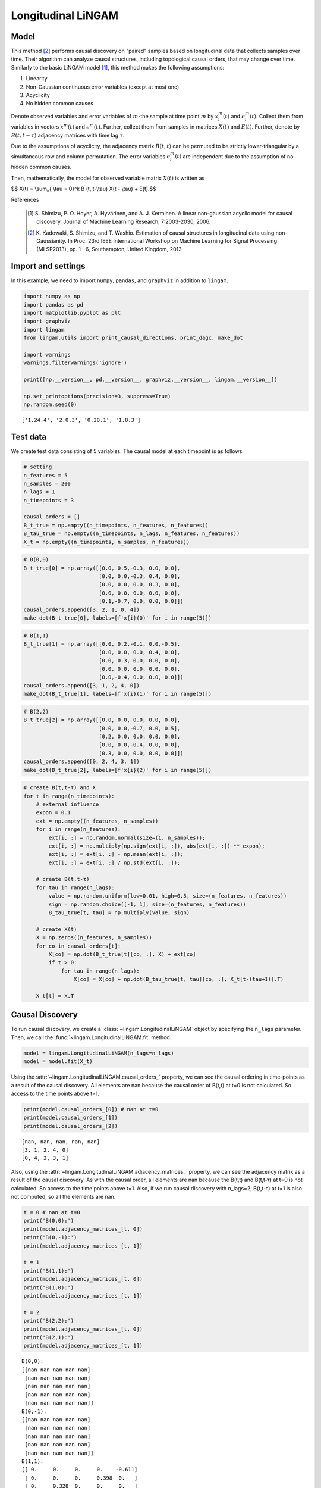 
Longitudinal LiNGAM
===================

Model
-------------------
This method [2]_ performs causal discovery on "paired" samples based on longitudinal data that collects samples over time. 
Their algorithm can analyze causal structures, including topological causal orders, that may change over time.
Similarly to the basic LiNGAM model [1]_, this method makes the following assumptions:

#. Linearity
#. Non-Gaussian continuous error variables (except at most one)
#. Acyclicity
#. No hidden common causes

Denote observed variables and error variables of :math:`{m}`-the sample at time point :math:`{m}`
by :math:`{x}_{i}^{m}(t)` and :math:`{e}_{i}^{m}(t)`. 
Collect them from variables in vectors :math:`{x}^{m}(t)` and :math:`{e}^{m}(t)`. 
Further, collect them from samples in matrices :math:`{X}(t)` and :math:`{E}(t)`. 
Further, denote by :math:`{B}(t,t-\tau)` adjacency matrices with time lag :math:`\tau`.

Due to the assumptions of acyclicity, the adjacency matrix :math:`{B}(t,t)` can be permuted to be strictly lower-triangular by a simultaneous row and column permutation. 
The error variables :math:`{e}_{i}^{m}(t)` are independent due to the assumption of no hidden common causes. 

Then, mathematically, the model for observed variable matrix :math:`{X}(t)` is written as 

$$ X(t) = \\sum_{ \\tau = 0}^k B (t, t-\\tau) X(t - \\tau) + E(t).$$

References

    .. [1] S. Shimizu, P. O. Hoyer, A. Hyvärinen, and A. J. Kerminen.
       A linear non-gaussian acyclic model for causal discovery.
       Journal of Machine Learning Research, 7:2003-2030, 2006.
    .. [2] K. Kadowaki, S. Shimizu, and T. Washio. Estimation of causal structures in longitudinal data using non-Gaussianity. 
       In Proc. 23rd IEEE International Workshop on Machine Learning for Signal Processing (MLSP2013), pp. 1--6, Southampton, United Kingdom, 2013.


Import and settings
-------------------

In this example, we need to import ``numpy``, ``pandas``, and
``graphviz`` in addition to ``lingam``.

.. code-block:: python

    import numpy as np
    import pandas as pd
    import matplotlib.pyplot as plt
    import graphviz
    import lingam
    from lingam.utils import print_causal_directions, print_dagc, make_dot
    
    import warnings
    warnings.filterwarnings('ignore')
    
    print([np.__version__, pd.__version__, graphviz.__version__, lingam.__version__])
    
    np.set_printoptions(precision=3, suppress=True)
    np.random.seed(0)


.. parsed-literal::

    ['1.24.4', '2.0.3', '0.20.1', '1.8.3']


Test data
---------

We create test data consisting of 5 variables. The causal model at each
timepoint is as follows.

.. code-block:: python

    # setting
    n_features = 5
    n_samples = 200
    n_lags = 1
    n_timepoints = 3
    
    causal_orders = []
    B_t_true = np.empty((n_timepoints, n_features, n_features))
    B_tau_true = np.empty((n_timepoints, n_lags, n_features, n_features))
    X_t = np.empty((n_timepoints, n_samples, n_features))

.. code-block:: python

    # B(0,0)
    B_t_true[0] = np.array([[0.0, 0.5,-0.3, 0.0, 0.0],
                            [0.0, 0.0,-0.3, 0.4, 0.0],
                            [0.0, 0.0, 0.0, 0.3, 0.0],
                            [0.0, 0.0, 0.0, 0.0, 0.0],
                            [0.1,-0.7, 0.0, 0.0, 0.0]])
    causal_orders.append([3, 2, 1, 0, 4])
    make_dot(B_t_true[0], labels=[f'x{i}(0)' for i in range(5)])




.. image:: ../image/longitudinal_dag1.svg



.. code-block:: python

    # B(1,1)
    B_t_true[1] = np.array([[0.0, 0.2,-0.1, 0.0,-0.5],
                            [0.0, 0.0, 0.0, 0.4, 0.0],
                            [0.0, 0.3, 0.0, 0.0, 0.0],
                            [0.0, 0.0, 0.0, 0.0, 0.0],
                            [0.0,-0.4, 0.0, 0.0, 0.0]])
    causal_orders.append([3, 1, 2, 4, 0])
    make_dot(B_t_true[1], labels=[f'x{i}(1)' for i in range(5)])




.. image:: ../image/longitudinal_dag2.svg



.. code-block:: python

    # B(2,2)
    B_t_true[2] = np.array([[0.0, 0.0, 0.0, 0.0, 0.0],
                            [0.0, 0.0,-0.7, 0.0, 0.5],
                            [0.2, 0.0, 0.0, 0.0, 0.0],
                            [0.0, 0.0,-0.4, 0.0, 0.0],
                            [0.3, 0.0, 0.0, 0.0, 0.0]])
    causal_orders.append([0, 2, 4, 3, 1])
    make_dot(B_t_true[2], labels=[f'x{i}(2)' for i in range(5)])




.. image:: ../image/longitudinal_dag3.svg



.. code-block:: python

    # create B(t,t-τ) and X
    for t in range(n_timepoints):
        # external influence
        expon = 0.1
        ext = np.empty((n_features, n_samples))
        for i in range(n_features):
            ext[i, :] = np.random.normal(size=(1, n_samples));
            ext[i, :] = np.multiply(np.sign(ext[i, :]), abs(ext[i, :]) ** expon);
            ext[i, :] = ext[i, :] - np.mean(ext[i, :]);
            ext[i, :] = ext[i, :] / np.std(ext[i, :]);
    
        # create B(t,t-τ)
        for tau in range(n_lags):
            value = np.random.uniform(low=0.01, high=0.5, size=(n_features, n_features))
            sign = np.random.choice([-1, 1], size=(n_features, n_features))
            B_tau_true[t, tau] = np.multiply(value, sign)
    
        # create X(t)
        X = np.zeros((n_features, n_samples))
        for co in causal_orders[t]:
            X[co] = np.dot(B_t_true[t][co, :], X) + ext[co]
            if t > 0:
                for tau in range(n_lags):
                    X[co] = X[co] + np.dot(B_tau_true[t, tau][co, :], X_t[t-(tau+1)].T)
        
        X_t[t] = X.T

Causal Discovery
----------------

To run causal discovery, we create a :class:`~lingam.LongitudinalLiNGAM` object by specifying the ``n_lags`` parameter. Then, we call the :func:`~lingam.LongitudinalLiNGAM.fit` method.

.. code-block:: python

    model = lingam.LongitudinalLiNGAM(n_lags=n_lags)
    model = model.fit(X_t)

Using the :attr:`~lingam.LongitudinalLiNGAM.causal_orders_` property, we can see the causal ordering in time-points as a result of the causal discovery. All elements are nan because the causal order of B(t,t) at t=0 is not calculated. So access to the time points above t=1.

.. code-block:: python

    print(model.causal_orders_[0]) # nan at t=0
    print(model.causal_orders_[1])
    print(model.causal_orders_[2])


.. parsed-literal::

    [nan, nan, nan, nan, nan]
    [3, 1, 2, 4, 0]
    [0, 4, 2, 3, 1]
    

Also, using the :attr:`~lingam.LongitudinalLiNGAM.adjacency_matrices_` property, we can see the adjacency matrix as a result of the causal discovery. As with the causal order, all elements are nan because the B(t,t) and B(t,t-τ) at t=0 is not calculated. So access to the time points above t=1. Also, if we run causal discovery with n_lags=2, B(t,t-τ) at t=1 is also not computed, so all the elements are nan.

.. code-block:: python

    t = 0 # nan at t=0
    print('B(0,0):')
    print(model.adjacency_matrices_[t, 0])
    print('B(0,-1):')
    print(model.adjacency_matrices_[t, 1])
    
    t = 1
    print('B(1,1):')
    print(model.adjacency_matrices_[t, 0])
    print('B(1,0):')
    print(model.adjacency_matrices_[t, 1])
    
    t = 2
    print('B(2,2):')
    print(model.adjacency_matrices_[t, 0])
    print('B(2,1):')
    print(model.adjacency_matrices_[t, 1])


.. parsed-literal::

    B(0,0):
    [[nan nan nan nan nan]
     [nan nan nan nan nan]
     [nan nan nan nan nan]
     [nan nan nan nan nan]
     [nan nan nan nan nan]]
    B(0,-1):
    [[nan nan nan nan nan]
     [nan nan nan nan nan]
     [nan nan nan nan nan]
     [nan nan nan nan nan]
     [nan nan nan nan nan]]
    B(1,1):
    [[ 0.     0.     0.     0.    -0.611]
     [ 0.     0.     0.     0.398  0.   ]
     [ 0.     0.328  0.     0.     0.   ]
     [ 0.     0.     0.     0.     0.   ]
     [ 0.    -0.338  0.     0.     0.   ]]
    B(1,0):
    [[ 0.029  0.064 -0.27   0.065 -0.18 ]
     [ 0.139 -0.211 -0.43   0.558  0.051]
     [-0.181  0.178  0.466  0.214  0.079]
     [ 0.384 -0.083 -0.495 -0.072 -0.323]
     [-0.174 -0.383 -0.274 -0.275  0.457]]
    B(2,2):
    [[ 0.     0.     0.     0.     0.   ]
     [ 0.     0.    -0.696  0.     0.487]
     [ 0.231  0.     0.     0.     0.   ]
     [ 0.     0.    -0.409  0.     0.   ]
     [ 0.25   0.     0.     0.     0.   ]]
    B(2,1):
    [[ 0.194  0.2    0.031 -0.473 -0.002]
     [-0.376 -0.038  0.16   0.261  0.102]
     [ 0.117  0.266 -0.05   0.523 -0.019]
     [ 0.249 -0.448  0.473 -0.001 -0.177]
     [-0.177  0.309 -0.112  0.295 -0.273]]

.. code-block:: python

    for t in range(1, n_timepoints):
        B_t, B_tau = model.adjacency_matrices_[t]
        plt.figure(figsize=(7, 3))
    
        plt.subplot(1,2,1)
        plt.plot([-1, 1],[-1, 1], marker="", color="blue", label="support")
        plt.scatter(B_t_true[t], B_t, facecolors='none', edgecolors='black')
        plt.xlim(-1, 1)
        plt.ylim(-1, 1)
        plt.xlabel('True')
        plt.ylabel('Estimated')
        plt.title(f'B({t},{t})')
    
        plt.subplot(1,2,2)
        plt.plot([-1, 1],[-1, 1], marker="", color="blue", label="support")
        plt.scatter(B_tau_true[t], B_tau, facecolors='none', edgecolors='black')
        plt.xlim(-1, 1)
        plt.ylim(-1, 1)
        plt.xlabel('True')
        plt.ylabel('Estimated')
        plt.title(f'B({t},{t-1})')
    
        plt.tight_layout()
        plt.show()



.. image:: ../image/longitudinal_scatter1.png



.. image:: ../image/longitudinal_scatter2.png


Independence between error variables
------------------------------------

To check if the LiNGAM assumption is broken, we can get p-values of
independence between error variables. The value in the i-th row and j-th
column of the obtained matrix shows the p-value of the independence of
the error variables :math:`e_i` and :math:`e_j`.

.. code-block:: python

    p_values_list = model.get_error_independence_p_values()

.. code-block:: python

    t = 1
    print(p_values_list[t])


.. parsed-literal::

    [[0.    0.026 0.064 0.289 0.051]
     [0.026 0.    0.363 0.821 0.581]
     [0.064 0.363 0.    0.067 0.098]
     [0.289 0.821 0.067 0.    0.059]
     [0.051 0.581 0.098 0.059 0.   ]]

.. code-block:: python

    t = 2
    print(p_values_list[2])


.. parsed-literal::

    [[0.    0.715 0.719 0.593 0.564]
     [0.715 0.    0.78  0.7   0.504]
     [0.719 0.78  0.    0.532 0.591]
     [0.593 0.7   0.532 0.    0.401]
     [0.564 0.504 0.591 0.401 0.   ]]


Bootstrapping
-------------

We call :func:`~lingam.LongitudinalLiNGAM.bootstrap` method instead of :func:`~lingam.LongitudinalLiNGAM.fit`. Here, the second argument specifies the number of bootstrap sampling.

.. code-block:: python

    model = lingam.LongitudinalLiNGAM()
    result = model.bootstrap(X_t, n_sampling=100)

Causal Directions
-----------------

Since :class:`~lingam.LongitudinalBootstrapResult` object is returned, we can get the ranking of the causal directions extracted by :func:`~lingam.LongitudinalBootstrapResult.get_causal_direction_counts` method. In the following sample code, ``n_directions`` option is limited to the causal directions of the top 8 rankings, and ``min_causal_effect`` option is limited to causal directions with a coefficient of 0.01 or more.

.. code-block:: python

    cdc_list = result.get_causal_direction_counts(n_directions=12, min_causal_effect=0.01, split_by_causal_effect_sign=True)

.. code-block:: python

    t = 1
    labels = [f'x{i}({u})' for u in [t, t-1] for i in range(5)]
    print_causal_directions(cdc_list[t], 100, labels=labels)


.. parsed-literal::

    x2(1) <--- x0(0) (b<0) (100.0%)
    x4(1) <--- x1(0) (b<0) (100.0%)
    x4(1) <--- x1(1) (b<0) (100.0%)
    x3(1) <--- x4(0) (b<0) (100.0%)
    x3(1) <--- x2(0) (b<0) (100.0%)
    x3(1) <--- x0(0) (b>0) (100.0%)
    x2(1) <--- x2(0) (b>0) (100.0%)
    x1(1) <--- x3(0) (b>0) (100.0%)
    x1(1) <--- x2(0) (b<0) (100.0%)
    x1(1) <--- x3(1) (b>0) (100.0%)
    x4(1) <--- x4(0) (b>0) (100.0%)
    x0(1) <--- x4(1) (b<0) (100.0%)

.. code-block:: python

    t = 2
    labels = [f'x{i}({u})' for u in [t, t-1] for i in range(5)]
    print_causal_directions(cdc_list[t], 100, labels=labels)


.. parsed-literal::

    x0(2) <--- x0(1) (b>0) (100.0%)
    x4(2) <--- x1(1) (b>0) (100.0%)
    x4(2) <--- x0(1) (b<0) (100.0%)
    x3(2) <--- x2(1) (b>0) (100.0%)
    x3(2) <--- x1(1) (b<0) (100.0%)
    x3(2) <--- x0(1) (b>0) (100.0%)
    x3(2) <--- x2(2) (b<0) (100.0%)
    x2(2) <--- x3(1) (b>0) (100.0%)
    x2(2) <--- x1(1) (b>0) (100.0%)
    x4(2) <--- x3(1) (b>0) (100.0%)
    x1(2) <--- x3(1) (b>0) (100.0%)
    x1(2) <--- x2(1) (b>0) (100.0%)


Directed Acyclic Graphs
-----------------------

Also, using the :func:`~lingam.LongitudinalBootstrapResult.get_directed_acyclic_graph_counts` method, we can get the ranking of the DAGs extracted. In the following sample code, ``n_dags`` option is limited to the dags of the top 3 rankings, and ``min_causal_effect`` option is limited to causal directions with a coefficient of 0.01 or more.

.. code-block:: python

    dagc_list = result.get_directed_acyclic_graph_counts(n_dags=3, min_causal_effect=0.01, split_by_causal_effect_sign=True)

.. code-block:: python

    t = 1
    labels = [f'x{i}({u})' for u in [t, t-1] for i in range(5)]
    print_dagc(dagc_list[t], 100, labels=labels)


.. parsed-literal::

    DAG[0]: 2.0%
    	x0(1) <--- x1(1) (b>0)
    	x0(1) <--- x3(1) (b>0)
    	x0(1) <--- x4(1) (b<0)
    	x0(1) <--- x0(0) (b<0)
    	x0(1) <--- x1(0) (b>0)
    	x0(1) <--- x2(0) (b<0)
    	x0(1) <--- x3(0) (b<0)
    	x0(1) <--- x4(0) (b<0)
    	x1(1) <--- x3(1) (b>0)
    	x1(1) <--- x0(0) (b>0)
    	x1(1) <--- x1(0) (b<0)
    	x1(1) <--- x2(0) (b<0)
    	x1(1) <--- x3(0) (b>0)
    	x1(1) <--- x4(0) (b>0)
    	x2(1) <--- x1(1) (b>0)
    	x2(1) <--- x0(0) (b<0)
    	x2(1) <--- x1(0) (b>0)
    	x2(1) <--- x2(0) (b>0)
    	x2(1) <--- x3(0) (b>0)
    	x2(1) <--- x4(0) (b>0)
    	x3(1) <--- x0(0) (b>0)
    	x3(1) <--- x1(0) (b<0)
    	x3(1) <--- x2(0) (b<0)
    	x3(1) <--- x3(0) (b<0)
    	x3(1) <--- x4(0) (b<0)
    	x4(1) <--- x1(1) (b<0)
    	x4(1) <--- x0(0) (b<0)
    	x4(1) <--- x1(0) (b<0)
    	x4(1) <--- x2(0) (b<0)
    	x4(1) <--- x3(0) (b<0)
    	x4(1) <--- x4(0) (b>0)
    DAG[1]: 2.0%
    	x0(1) <--- x1(1) (b>0)
    	x0(1) <--- x4(1) (b<0)
    	x0(1) <--- x0(0) (b<0)
    	x0(1) <--- x1(0) (b>0)
    	x0(1) <--- x2(0) (b<0)
    	x0(1) <--- x3(0) (b<0)
    	x0(1) <--- x4(0) (b<0)
    	x1(1) <--- x3(1) (b>0)
    	x1(1) <--- x0(0) (b>0)
    	x1(1) <--- x1(0) (b<0)
    	x1(1) <--- x2(0) (b<0)
    	x1(1) <--- x3(0) (b>0)
    	x1(1) <--- x4(0) (b>0)
    	x2(1) <--- x1(1) (b>0)
    	x2(1) <--- x0(0) (b<0)
    	x2(1) <--- x1(0) (b>0)
    	x2(1) <--- x2(0) (b>0)
    	x2(1) <--- x3(0) (b>0)
    	x2(1) <--- x4(0) (b>0)
    	x3(1) <--- x0(0) (b>0)
    	x3(1) <--- x1(0) (b<0)
    	x3(1) <--- x2(0) (b<0)
    	x3(1) <--- x3(0) (b<0)
    	x3(1) <--- x4(0) (b<0)
    	x4(1) <--- x1(1) (b<0)
    	x4(1) <--- x0(0) (b<0)
    	x4(1) <--- x1(0) (b<0)
    	x4(1) <--- x2(0) (b<0)
    	x4(1) <--- x3(0) (b<0)
    	x4(1) <--- x4(0) (b>0)
    DAG[2]: 2.0%
    	x0(1) <--- x4(1) (b<0)
    	x0(1) <--- x0(0) (b<0)
    	x0(1) <--- x1(0) (b>0)
    	x0(1) <--- x2(0) (b<0)
    	x0(1) <--- x3(0) (b>0)
    	x0(1) <--- x4(0) (b<0)
    	x1(1) <--- x3(1) (b>0)
    	x1(1) <--- x0(0) (b>0)
    	x1(1) <--- x1(0) (b<0)
    	x1(1) <--- x2(0) (b<0)
    	x1(1) <--- x3(0) (b>0)
    	x1(1) <--- x4(0) (b>0)
    	x2(1) <--- x1(1) (b>0)
    	x2(1) <--- x3(1) (b<0)
    	x2(1) <--- x4(1) (b<0)
    	x2(1) <--- x0(0) (b<0)
    	x2(1) <--- x1(0) (b>0)
    	x2(1) <--- x2(0) (b>0)
    	x2(1) <--- x3(0) (b>0)
    	x2(1) <--- x4(0) (b>0)
    	x3(1) <--- x0(0) (b>0)
    	x3(1) <--- x1(0) (b>0)
    	x3(1) <--- x2(0) (b<0)
    	x3(1) <--- x3(0) (b<0)
    	x3(1) <--- x4(0) (b<0)
    	x4(1) <--- x1(1) (b<0)
    	x4(1) <--- x3(1) (b>0)
    	x4(1) <--- x0(0) (b<0)
    	x4(1) <--- x1(0) (b<0)
    	x4(1) <--- x2(0) (b<0)
    	x4(1) <--- x3(0) (b<0)
    	x4(1) <--- x4(0) (b>0)

.. code-block:: python

    t = 2
    labels = [f'x{i}({u})' for u in [t, t-1] for i in range(5)]
    print_dagc(dagc_list[t], 100, labels=labels)


.. parsed-literal::

    DAG[0]: 5.0%
    	x0(2) <--- x0(1) (b>0)
    	x0(2) <--- x1(1) (b>0)
    	x0(2) <--- x2(1) (b>0)
    	x0(2) <--- x3(1) (b<0)
    	x0(2) <--- x4(1) (b>0)
    	x1(2) <--- x2(2) (b<0)
    	x1(2) <--- x4(2) (b>0)
    	x1(2) <--- x0(1) (b<0)
    	x1(2) <--- x1(1) (b<0)
    	x1(2) <--- x2(1) (b>0)
    	x1(2) <--- x3(1) (b>0)
    	x1(2) <--- x4(1) (b>0)
    	x2(2) <--- x0(2) (b>0)
    	x2(2) <--- x0(1) (b>0)
    	x2(2) <--- x1(1) (b>0)
    	x2(2) <--- x2(1) (b<0)
    	x2(2) <--- x3(1) (b>0)
    	x2(2) <--- x4(1) (b<0)
    	x3(2) <--- x2(2) (b<0)
    	x3(2) <--- x0(1) (b>0)
    	x3(2) <--- x1(1) (b<0)
    	x3(2) <--- x2(1) (b>0)
    	x3(2) <--- x3(1) (b>0)
    	x3(2) <--- x4(1) (b<0)
    	x4(2) <--- x0(2) (b>0)
    	x4(2) <--- x0(1) (b<0)
    	x4(2) <--- x1(1) (b>0)
    	x4(2) <--- x2(1) (b<0)
    	x4(2) <--- x3(1) (b>0)
    	x4(2) <--- x4(1) (b<0)
    DAG[1]: 2.0%
    	x0(2) <--- x0(1) (b>0)
    	x0(2) <--- x1(1) (b>0)
    	x0(2) <--- x2(1) (b>0)
    	x0(2) <--- x3(1) (b<0)
    	x0(2) <--- x4(1) (b<0)
    	x1(2) <--- x2(2) (b<0)
    	x1(2) <--- x4(2) (b>0)
    	x1(2) <--- x0(1) (b<0)
    	x1(2) <--- x1(1) (b<0)
    	x1(2) <--- x2(1) (b>0)
    	x1(2) <--- x3(1) (b>0)
    	x1(2) <--- x4(1) (b>0)
    	x2(2) <--- x0(2) (b>0)
    	x2(2) <--- x0(1) (b>0)
    	x2(2) <--- x1(1) (b>0)
    	x2(2) <--- x3(1) (b>0)
    	x2(2) <--- x4(1) (b<0)
    	x3(2) <--- x2(2) (b<0)
    	x3(2) <--- x0(1) (b>0)
    	x3(2) <--- x1(1) (b<0)
    	x3(2) <--- x2(1) (b>0)
    	x3(2) <--- x3(1) (b>0)
    	x3(2) <--- x4(1) (b<0)
    	x4(2) <--- x0(2) (b>0)
    	x4(2) <--- x0(1) (b<0)
    	x4(2) <--- x1(1) (b>0)
    	x4(2) <--- x2(1) (b<0)
    	x4(2) <--- x3(1) (b>0)
    	x4(2) <--- x4(1) (b<0)
    DAG[2]: 2.0%
    	x0(2) <--- x0(1) (b>0)
    	x0(2) <--- x1(1) (b>0)
    	x0(2) <--- x2(1) (b<0)
    	x0(2) <--- x3(1) (b<0)
    	x0(2) <--- x4(1) (b<0)
    	x1(2) <--- x2(2) (b<0)
    	x1(2) <--- x4(2) (b>0)
    	x1(2) <--- x0(1) (b<0)
    	x1(2) <--- x1(1) (b<0)
    	x1(2) <--- x2(1) (b>0)
    	x1(2) <--- x3(1) (b>0)
    	x1(2) <--- x4(1) (b>0)
    	x2(2) <--- x0(1) (b>0)
    	x2(2) <--- x1(1) (b>0)
    	x2(2) <--- x2(1) (b<0)
    	x2(2) <--- x3(1) (b>0)
    	x2(2) <--- x4(1) (b<0)
    	x3(2) <--- x2(2) (b<0)
    	x3(2) <--- x0(1) (b>0)
    	x3(2) <--- x1(1) (b<0)
    	x3(2) <--- x2(1) (b>0)
    	x3(2) <--- x3(1) (b>0)
    	x3(2) <--- x4(1) (b<0)
    	x4(2) <--- x0(2) (b>0)
    	x4(2) <--- x0(1) (b<0)
    	x4(2) <--- x1(1) (b>0)
    	x4(2) <--- x2(1) (b<0)
    	x4(2) <--- x3(1) (b>0)
    	x4(2) <--- x4(1) (b<0)


Probability
-----------

Using the :func:`~lingam.LongitudinalBootstrapResult.get_probabilities` method, we can get the probability of bootstrapping.

.. code-block:: python

    probs = result.get_probabilities(min_causal_effect=0.01)
    print(probs[1])


.. parsed-literal::

    [[[0.   0.37 0.1  0.12 1.  ]
      [0.   0.   0.   1.   0.  ]
      [0.   0.98 0.   0.5  0.24]
      [0.   0.   0.   0.   0.  ]
      [0.   1.   0.11 0.28 0.  ]]
    
     [[0.91 0.93 1.   0.94 0.97]
      [0.99 0.99 1.   1.   0.94]
      [1.   1.   1.   0.99 0.84]
      [1.   0.98 1.   0.92 1.  ]
      [0.98 1.   1.   1.   1.  ]]]

.. code-block:: python

    t = 1
    print('B(1,1):')
    print(probs[t, 0])
    print('B(1,0):')
    print(probs[t, 1])
    
    t = 2
    print('B(2,2):')
    print(probs[t, 0])
    print('B(2,1):')
    print(probs[t, 1])


.. parsed-literal::

    B(1,1):
    [[0.   0.37 0.1  0.12 1.  ]
     [0.   0.   0.   1.   0.  ]
     [0.   0.98 0.   0.5  0.24]
     [0.   0.   0.   0.   0.  ]
     [0.   1.   0.11 0.28 0.  ]]
    B(1,0):
    [[0.91 0.93 1.   0.94 0.97]
     [0.99 0.99 1.   1.   0.94]
     [1.   1.   1.   0.99 0.84]
     [1.   0.98 1.   0.92 1.  ]
     [0.98 1.   1.   1.   1.  ]]
    B(2,2):
    [[0.   0.   0.   0.   0.  ]
     [0.06 0.   1.   0.04 1.  ]
     [0.8  0.   0.   0.   0.07]
     [0.03 0.02 1.   0.   0.1 ]
     [0.91 0.   0.   0.01 0.  ]]
    B(2,1):
    [[1.   1.   0.91 1.   0.92]
     [1.   0.86 1.   1.   0.96]
     [0.95 1.   0.95 1.   0.82]
     [1.   1.   1.   0.92 0.99]
     [1.   1.   0.97 1.   1.  ]]


Total Causal Effects
--------------------

Using the ``get_total_causal_effects()`` method, we can get the list of
total causal effect. The total causal effects we can get are dictionary
type variable. We can display the list nicely by assigning it to
pandas.DataFrame. Also, we have replaced the variable index with a label
below.

.. code-block:: python

    causal_effects = result.get_total_causal_effects(min_causal_effect=0.01)
    
    df = pd.DataFrame(causal_effects)
    
    labels = [f'x{i}({t})' for t in range(3) for i in range(5)]
    df['from'] = df['from'].apply(lambda x : labels[x])
    df['to'] = df['to'].apply(lambda x : labels[x])
    df




.. raw:: html

    <div>
    <style scoped>
        .dataframe {
            font-family: verdana, arial, sans-serif;
            font-size: 11px;
            color: #333333;
            border-width: 1px;
            border-color: #B3B3B3;
            border-collapse: collapse;
        }
        .dataframe thead th {
            border-width: 1px;
            padding: 8px;
            border-style: solid;
            border-color: #B3B3B3;
            background-color: #B3B3B3;
        }
        .dataframe tbody th {
            border-width: 1px;
            padding: 8px;
            border-style: solid;
            border-color: #B3B3B3;
        }
        .dataframe tr:nth-child(even) th{
        background-color: #EAEAEA;
        }
        .dataframe tr:nth-child(even) td{
            background-color: #EAEAEA;
        }
        .dataframe td {
            border-width: 1px;
            padding: 8px;
            border-style: solid;
            border-color: #B3B3B3;
            background-color: #ffffff;
        }
    </style>
    <table border="1" class="dataframe">
      <thead>
        <tr style="text-align: right;">
          <th></th>
          <th>from</th>
          <th>to</th>
          <th>effect</th>
          <th>probability</th>
        </tr>
      </thead>
      <tbody>
        <tr>
          <th>0</th>
          <td>x1(1)</td>
          <td>x0(1)</td>
          <td>0.257084</td>
          <td>1.00</td>
        </tr>
        <tr>
          <th>1</th>
          <td>x4(1)</td>
          <td>x4(2)</td>
          <td>-0.278507</td>
          <td>1.00</td>
        </tr>
        <tr>
          <th>2</th>
          <td>x3(1)</td>
          <td>x4(2)</td>
          <td>0.185780</td>
          <td>1.00</td>
        </tr>
        <tr>
          <th>3</th>
          <td>x1(1)</td>
          <td>x4(2)</td>
          <td>0.351397</td>
          <td>1.00</td>
        </tr>
        <tr>
          <th>4</th>
          <td>x2(2)</td>
          <td>x3(2)</td>
          <td>-0.428210</td>
          <td>1.00</td>
        </tr>
        <tr>
          <th>5</th>
          <td>x3(1)</td>
          <td>x3(2)</td>
          <td>-0.161284</td>
          <td>1.00</td>
        </tr>
        <tr>
          <th>6</th>
          <td>x2(1)</td>
          <td>x3(2)</td>
          <td>0.495256</td>
          <td>1.00</td>
        </tr>
        <tr>
          <th>7</th>
          <td>x1(1)</td>
          <td>x3(2)</td>
          <td>-0.579338</td>
          <td>1.00</td>
        </tr>
        <tr>
          <th>8</th>
          <td>x0(1)</td>
          <td>x3(2)</td>
          <td>0.186140</td>
          <td>1.00</td>
        </tr>
        <tr>
          <th>9</th>
          <td>x3(1)</td>
          <td>x2(2)</td>
          <td>0.400577</td>
          <td>1.00</td>
        </tr>
        <tr>
          <th>10</th>
          <td>x1(1)</td>
          <td>x2(2)</td>
          <td>0.326661</td>
          <td>1.00</td>
        </tr>
        <tr>
          <th>11</th>
          <td>x0(1)</td>
          <td>x2(2)</td>
          <td>0.161875</td>
          <td>1.00</td>
        </tr>
        <tr>
          <th>12</th>
          <td>x2(2)</td>
          <td>x1(2)</td>
          <td>-0.692908</td>
          <td>1.00</td>
        </tr>
        <tr>
          <th>13</th>
          <td>x0(1)</td>
          <td>x1(2)</td>
          <td>-0.563879</td>
          <td>1.00</td>
        </tr>
        <tr>
          <th>14</th>
          <td>x4(2)</td>
          <td>x1(2)</td>
          <td>0.476373</td>
          <td>1.00</td>
        </tr>
        <tr>
          <th>15</th>
          <td>x3(1)</td>
          <td>x0(2)</td>
          <td>-0.495518</td>
          <td>1.00</td>
        </tr>
        <tr>
          <th>16</th>
          <td>x4(1)</td>
          <td>x0(1)</td>
          <td>-0.586968</td>
          <td>1.00</td>
        </tr>
        <tr>
          <th>17</th>
          <td>x3(1)</td>
          <td>x1(1)</td>
          <td>0.388875</td>
          <td>1.00</td>
        </tr>
        <tr>
          <th>18</th>
          <td>x0(1)</td>
          <td>x0(2)</td>
          <td>0.202197</td>
          <td>1.00</td>
        </tr>
        <tr>
          <th>19</th>
          <td>x1(1)</td>
          <td>x0(2)</td>
          <td>0.191862</td>
          <td>1.00</td>
        </tr>
        <tr>
          <th>20</th>
          <td>x1(1)</td>
          <td>x4(1)</td>
          <td>-0.356674</td>
          <td>1.00</td>
        </tr>
        <tr>
          <th>21</th>
          <td>x1(1)</td>
          <td>x2(1)</td>
          <td>0.357268</td>
          <td>1.00</td>
        </tr>
        <tr>
          <th>22</th>
          <td>x1(1)</td>
          <td>x1(2)</td>
          <td>-0.100172</td>
          <td>0.99</td>
        </tr>
        <tr>
          <th>23</th>
          <td>x2(1)</td>
          <td>x1(2)</td>
          <td>0.169769</td>
          <td>0.99</td>
        </tr>
        <tr>
          <th>24</th>
          <td>x3(1)</td>
          <td>x4(1)</td>
          <td>-0.108293</td>
          <td>0.98</td>
        </tr>
        <tr>
          <th>25</th>
          <td>x4(1)</td>
          <td>x3(2)</td>
          <td>-0.158863</td>
          <td>0.98</td>
        </tr>
        <tr>
          <th>26</th>
          <td>x2(1)</td>
          <td>x2(2)</td>
          <td>-0.064596</td>
          <td>0.97</td>
        </tr>
        <tr>
          <th>27</th>
          <td>x0(1)</td>
          <td>x4(2)</td>
          <td>-0.146124</td>
          <td>0.97</td>
        </tr>
        <tr>
          <th>28</th>
          <td>x3(1)</td>
          <td>x0(1)</td>
          <td>0.080405</td>
          <td>0.97</td>
        </tr>
        <tr>
          <th>29</th>
          <td>x3(1)</td>
          <td>x2(1)</td>
          <td>0.032170</td>
          <td>0.94</td>
        </tr>
        <tr>
          <th>30</th>
          <td>x2(1)</td>
          <td>x4(2)</td>
          <td>-0.099157</td>
          <td>0.94</td>
        </tr>
        <tr>
          <th>31</th>
          <td>x3(1)</td>
          <td>x1(2)</td>
          <td>0.079244</td>
          <td>0.93</td>
        </tr>
        <tr>
          <th>32</th>
          <td>x4(1)</td>
          <td>x0(2)</td>
          <td>-0.005440</td>
          <td>0.92</td>
        </tr>
        <tr>
          <th>33</th>
          <td>x0(2)</td>
          <td>x4(2)</td>
          <td>0.261939</td>
          <td>0.91</td>
        </tr>
        <tr>
          <th>34</th>
          <td>x2(1)</td>
          <td>x0(2)</td>
          <td>0.019144</td>
          <td>0.91</td>
        </tr>
        <tr>
          <th>35</th>
          <td>x0(2)</td>
          <td>x1(2)</td>
          <td>-0.029275</td>
          <td>0.90</td>
        </tr>
        <tr>
          <th>36</th>
          <td>x4(1)</td>
          <td>x1(2)</td>
          <td>-0.014277</td>
          <td>0.90</td>
        </tr>
        <tr>
          <th>37</th>
          <td>x4(1)</td>
          <td>x2(2)</td>
          <td>-0.019646</td>
          <td>0.85</td>
        </tr>
        <tr>
          <th>38</th>
          <td>x0(2)</td>
          <td>x3(2)</td>
          <td>-0.106739</td>
          <td>0.84</td>
        </tr>
        <tr>
          <th>39</th>
          <td>x0(2)</td>
          <td>x2(2)</td>
          <td>0.250640</td>
          <td>0.80</td>
        </tr>
        <tr>
          <th>40</th>
          <td>x4(1)</td>
          <td>x2(1)</td>
          <td>-0.169832</td>
          <td>0.24</td>
        </tr>
        <tr>
          <th>41</th>
          <td>x2(1)</td>
          <td>x0(1)</td>
          <td>0.015604</td>
          <td>0.20</td>
        </tr>
        <tr>
          <th>42</th>
          <td>x4(2)</td>
          <td>x3(2)</td>
          <td>-0.147539</td>
          <td>0.18</td>
        </tr>
        <tr>
          <th>43</th>
          <td>x2(1)</td>
          <td>x4(1)</td>
          <td>-0.171814</td>
          <td>0.11</td>
        </tr>
        <tr>
          <th>44</th>
          <td>x4(2)</td>
          <td>x2(2)</td>
          <td>0.155502</td>
          <td>0.07</td>
        </tr>
        <tr>
          <th>45</th>
          <td>x3(2)</td>
          <td>x1(2)</td>
          <td>-0.155433</td>
          <td>0.05</td>
        </tr>
        <tr>
          <th>46</th>
          <td>x1(2)</td>
          <td>x3(2)</td>
          <td>-0.174134</td>
          <td>0.02</td>
        </tr>
        <tr>
          <th>47</th>
          <td>x2(2)</td>
          <td>x4(2)</td>
          <td>0.045734</td>
          <td>0.01</td>
        </tr>
        <tr>
          <th>48</th>
          <td>x3(2)</td>
          <td>x4(2)</td>
          <td>-0.146344</td>
          <td>0.01</td>
        </tr>
      </tbody>
    </table>
    </div>
    <br>



We can easily perform sorting operations with pandas.DataFrame.

.. code-block:: python

    df.sort_values('effect', ascending=False).head()




.. raw:: html

    <div>
    <style scoped>
        .dataframe {
            font-family: verdana, arial, sans-serif;
            font-size: 11px;
            color: #333333;
            border-width: 1px;
            border-color: #B3B3B3;
            border-collapse: collapse;
        }
        .dataframe thead th {
            border-width: 1px;
            padding: 8px;
            border-style: solid;
            border-color: #B3B3B3;
            background-color: #B3B3B3;
        }
        .dataframe tbody th {
            border-width: 1px;
            padding: 8px;
            border-style: solid;
            border-color: #B3B3B3;
        }
        .dataframe tr:nth-child(even) th{
        background-color: #EAEAEA;
        }
        .dataframe tr:nth-child(even) td{
            background-color: #EAEAEA;
        }
        .dataframe td {
            border-width: 1px;
            padding: 8px;
            border-style: solid;
            border-color: #B3B3B3;
            background-color: #ffffff;
        }
    </style>
    <table border="1" class="dataframe">
      <thead>
        <tr style="text-align: right;">
          <th></th>
          <th>from</th>
          <th>to</th>
          <th>effect</th>
          <th>probability</th>
        </tr>
      </thead>
      <tbody>
        <tr>
          <th>6</th>
          <td>x2(1)</td>
          <td>x3(2)</td>
          <td>0.495256</td>
          <td>1.0</td>
        </tr>
        <tr>
          <th>14</th>
          <td>x4(2)</td>
          <td>x1(2)</td>
          <td>0.476373</td>
          <td>1.0</td>
        </tr>
        <tr>
          <th>9</th>
          <td>x3(1)</td>
          <td>x2(2)</td>
          <td>0.400577</td>
          <td>1.0</td>
        </tr>
        <tr>
          <th>17</th>
          <td>x3(1)</td>
          <td>x1(1)</td>
          <td>0.388875</td>
          <td>1.0</td>
        </tr>
        <tr>
          <th>21</th>
          <td>x1(1)</td>
          <td>x2(1)</td>
          <td>0.357268</td>
          <td>1.0</td>
        </tr>
      </tbody>
    </table>
    </div>
    <br>



And with pandas.DataFrame, we can easily filter by keywords. The
following code extracts the causal direction towards x0(2).

.. code-block:: python

    df[df['to']=='x0(2)'].head()




.. raw:: html

    <div>
    <style scoped>
        .dataframe {
            font-family: verdana, arial, sans-serif;
            font-size: 11px;
            color: #333333;
            border-width: 1px;
            border-color: #B3B3B3;
            border-collapse: collapse;
        }
        .dataframe thead th {
            border-width: 1px;
            padding: 8px;
            border-style: solid;
            border-color: #B3B3B3;
            background-color: #B3B3B3;
        }
        .dataframe tbody th {
            border-width: 1px;
            padding: 8px;
            border-style: solid;
            border-color: #B3B3B3;
        }
        .dataframe tr:nth-child(even) th{
        background-color: #EAEAEA;
        }
        .dataframe tr:nth-child(even) td{
            background-color: #EAEAEA;
        }
        .dataframe td {
            border-width: 1px;
            padding: 8px;
            border-style: solid;
            border-color: #B3B3B3;
            background-color: #ffffff;
        }
    </style>
    <table border="1" class="dataframe">
      <thead>
        <tr style="text-align: right;">
          <th></th>
          <th>from</th>
          <th>to</th>
          <th>effect</th>
          <th>probability</th>
        </tr>
      </thead>
      <tbody>
        <tr>
          <th>15</th>
          <td>x3(1)</td>
          <td>x0(2)</td>
          <td>-0.495518</td>
          <td>1.00</td>
        </tr>
        <tr>
          <th>18</th>
          <td>x0(1)</td>
          <td>x0(2)</td>
          <td>0.202197</td>
          <td>1.00</td>
        </tr>
        <tr>
          <th>19</th>
          <td>x1(1)</td>
          <td>x0(2)</td>
          <td>0.191862</td>
          <td>1.00</td>
        </tr>
        <tr>
          <th>32</th>
          <td>x4(1)</td>
          <td>x0(2)</td>
          <td>-0.005440</td>
          <td>0.92</td>
        </tr>
        <tr>
          <th>34</th>
          <td>x2(1)</td>
          <td>x0(2)</td>
          <td>0.019144</td>
          <td>0.91</td>
        </tr>
      </tbody>
    </table>
    </div>



Because it holds the raw data of the total causal effect (the original
data for calculating the median), it is possible to draw a histogram of
the values of the causal effect, as shown below.

.. code-block:: python

    import matplotlib.pyplot as plt
    import seaborn as sns
    sns.set()
    %matplotlib inline
    
    from_index = 5 # index of x0(1). (index:0)+(n_features:5)*(timepoint:1) = 5
    to_index = 12 # index of x2(2). (index:2)+(n_features:5)*(timepoint:2) = 12
    plt.hist(result.total_effects_[:, to_index, from_index])


.. image:: ../image/longitudinal_hist.png

